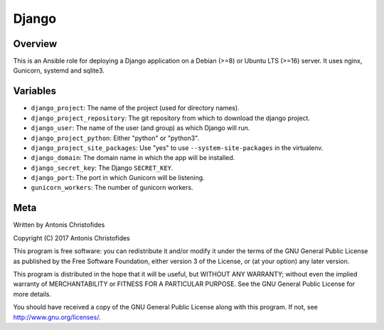 ======
Django
======

Overview
========

This is an Ansible role for deploying a Django application on a Debian
(>=8) or Ubuntu LTS (>=16) server. It uses nginx, Gunicorn, systemd and
sqlite3.

Variables
=========

- ``django_project``: The name of the project (used for directory
  names).
- ``django_project_repository``: The git repository from which to
  download the django project.
- ``django_user``: The name of the user (and group) as which Django will
  run.
- ``django_project_python``: Either "python" or "python3".
- ``django_project_site_packages``: Use "yes" to use
  ``--system-site-packages`` in the virtualenv.
- ``django_domain``: The domain name in which the app will be installed.
- ``django_secret_key``: The Django ``SECRET_KEY``.
- ``django_port``: The port in which Gunicorn will be listening.
- ``gunicorn_workers``: The number of gunicorn workers.

Meta
====

Written by Antonis Christofides

| Copyright (C) 2017 Antonis Christofides

This program is free software: you can redistribute it and/or modify
it under the terms of the GNU General Public License as published by
the Free Software Foundation, either version 3 of the License, or
(at your option) any later version.

This program is distributed in the hope that it will be useful,
but WITHOUT ANY WARRANTY; without even the implied warranty of
MERCHANTABILITY or FITNESS FOR A PARTICULAR PURPOSE.  See the
GNU General Public License for more details.

You should have received a copy of the GNU General Public License
along with this program.  If not, see http://www.gnu.org/licenses/.
